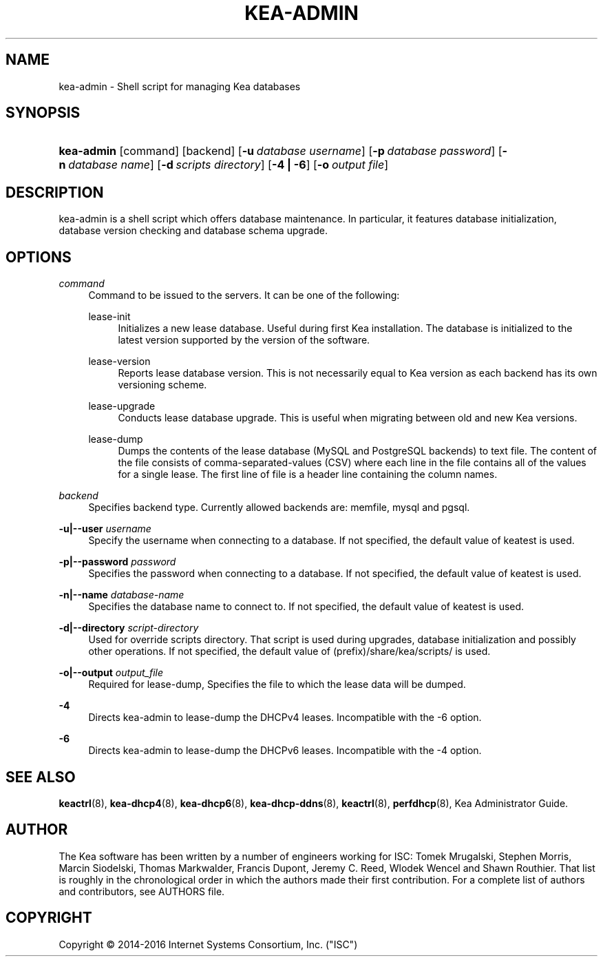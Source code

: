 '\" t
.\"     Title: kea-admin
.\"    Author: 
.\" Generator: DocBook XSL Stylesheets v1.78.1 <http://docbook.sf.net/>
.\"      Date: Sep. 28, 2016
.\"    Manual: Kea
.\"    Source: ISC Kea 1.1.0
.\"  Language: English
.\"
.TH "KEA\-ADMIN" "8" "Sep\&. 28, 2016" "ISC Kea 1.1.0" "Kea"
.\" -----------------------------------------------------------------
.\" * Define some portability stuff
.\" -----------------------------------------------------------------
.\" ~~~~~~~~~~~~~~~~~~~~~~~~~~~~~~~~~~~~~~~~~~~~~~~~~~~~~~~~~~~~~~~~~
.\" http://bugs.debian.org/507673
.\" http://lists.gnu.org/archive/html/groff/2009-02/msg00013.html
.\" ~~~~~~~~~~~~~~~~~~~~~~~~~~~~~~~~~~~~~~~~~~~~~~~~~~~~~~~~~~~~~~~~~
.ie \n(.g .ds Aq \(aq
.el       .ds Aq '
.\" -----------------------------------------------------------------
.\" * set default formatting
.\" -----------------------------------------------------------------
.\" disable hyphenation
.nh
.\" disable justification (adjust text to left margin only)
.ad l
.\" -----------------------------------------------------------------
.\" * MAIN CONTENT STARTS HERE *
.\" -----------------------------------------------------------------
.SH "NAME"
kea-admin \- Shell script for managing Kea databases
.SH "SYNOPSIS"
.HP \w'\fBkea\-admin\fR\ 'u
\fBkea\-admin\fR [command] [backend] [\fB\-u\ \fR\fB\fIdatabase\ username\fR\fR] [\fB\-p\ \fR\fB\fIdatabase\ password\fR\fR] [\fB\-n\ \fR\fB\fIdatabase\ name\fR\fR] [\fB\-d\ \fR\fB\fIscripts\ directory\fR\fR] [\fB\-4\ |\ \-6\fR] [\fB\-o\ \fR\fB\fIoutput\ file\fR\fR]
.SH "DESCRIPTION"
.PP
kea\-admin is a shell script which offers database maintenance\&. In particular, it features database initialization, database version checking and database schema upgrade\&.
.SH "OPTIONS"
.PP
\fB\fIcommand\fR\fR
.RS 4
Command to be issued to the servers\&. It can be one of the following:
.PP
lease\-init
.RS 4
Initializes a new lease database\&. Useful during first Kea installation\&. The database is initialized to the latest version supported by the version of the software\&.
.RE
.PP
lease\-version
.RS 4
Reports lease database version\&. This is not necessarily equal to Kea version as each backend has its own versioning scheme\&.
.RE
.PP
lease\-upgrade
.RS 4
Conducts lease database upgrade\&. This is useful when migrating between old and new Kea versions\&.
.RE
.PP
lease\-dump
.RS 4
Dumps the contents of the lease database (MySQL and PostgreSQL backends) to text file\&. The content of the file consists of comma\-separated\-values (CSV) where each line in the file contains all of the values for a single lease\&. The first line of file is a header line containing the column names\&.
.RE
.RE
.PP
\fB\fIbackend\fR\fR
.RS 4
Specifies backend type\&. Currently allowed backends are: memfile, mysql and pgsql\&.
.RE
.PP
\fB\-u|\-\-user \fR\fB\fIusername\fR\fR
.RS 4
Specify the username when connecting to a database\&. If not specified, the default value of keatest is used\&.
.RE
.PP
\fB\-p|\-\-password \fR\fB\fIpassword\fR\fR
.RS 4
Specifies the password when connecting to a database\&. If not specified, the default value of keatest is used\&.
.RE
.PP
\fB\-n|\-\-name \fR\fB\fIdatabase\-name\fR\fR
.RS 4
Specifies the database name to connect to\&. If not specified, the default value of keatest is used\&.
.RE
.PP
\fB\-d|\-\-directory \fR\fB\fIscript\-directory\fR\fR
.RS 4
Used for override scripts directory\&. That script is used during upgrades, database initialization and possibly other operations\&. If not specified, the default value of (prefix)/share/kea/scripts/ is used\&.
.RE
.PP
\fB\-o|\-\-output \fR\fB\fIoutput_file\fR\fR
.RS 4
Required for lease\-dump, Specifies the file to which the lease data will be dumped\&.
.RE
.PP
\fB\-4\fR
.RS 4
Directs kea\-admin to lease\-dump the DHCPv4 leases\&. Incompatible with the \-6 option\&.
.RE
.PP
\fB\-6\fR
.RS 4
Directs kea\-admin to lease\-dump the DHCPv6 leases\&. Incompatible with the \-4 option\&.
.RE
.SH "SEE ALSO"
.PP
\fBkeactrl\fR(8),
\fBkea-dhcp4\fR(8),
\fBkea-dhcp6\fR(8),
\fBkea-dhcp-ddns\fR(8),
\fBkeactrl\fR(8),
\fBperfdhcp\fR(8),
Kea Administrator Guide\&.
.SH "AUTHOR"
.br
.PP
The Kea software has been written by a number of engineers working for ISC: Tomek Mrugalski, Stephen Morris, Marcin Siodelski, Thomas Markwalder, Francis Dupont, Jeremy C\&. Reed, Wlodek Wencel and Shawn Routhier\&. That list is roughly in the chronological order in which the authors made their first contribution\&. For a complete list of authors and contributors, see AUTHORS file\&.
.SH "COPYRIGHT"
.br
Copyright \(co 2014-2016 Internet Systems Consortium, Inc. ("ISC")
.br
